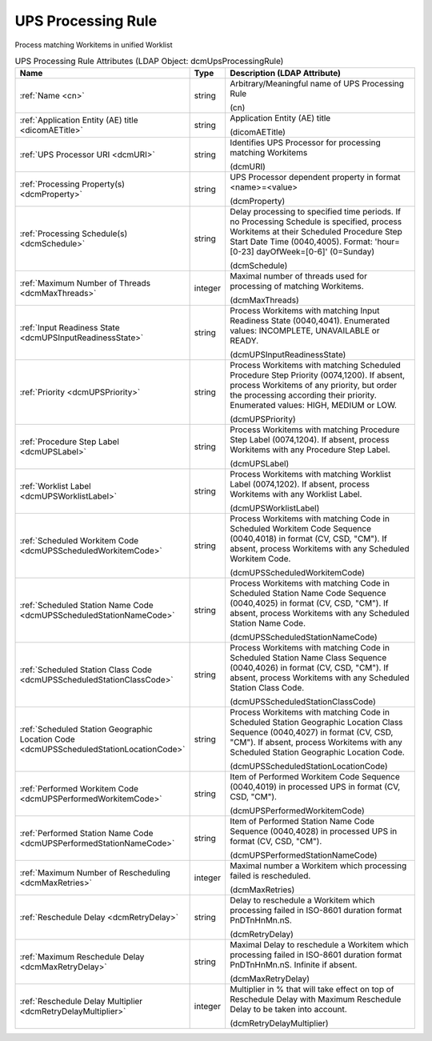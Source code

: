 UPS Processing Rule
===================
Process matching Workitems in unified Worklist

.. tabularcolumns:: |p{4cm}|l|p{8cm}|
.. csv-table:: UPS Processing Rule Attributes (LDAP Object: dcmUpsProcessingRule)
    :header: Name, Type, Description (LDAP Attribute)
    :widths: 23, 7, 70

    "
    .. _cn:

    :ref:`Name <cn>`",string,"Arbitrary/Meaningful name of UPS Processing Rule

    (cn)"
    "
    .. _dicomAETitle:

    :ref:`Application Entity (AE) title <dicomAETitle>`",string,"Application Entity (AE) title

    (dicomAETitle)"
    "
    .. _dcmURI:

    :ref:`UPS Processor URI <dcmURI>`",string,"Identifies UPS Processor for processing matching Workitems

    (dcmURI)"
    "
    .. _dcmProperty:

    :ref:`Processing Property(s) <dcmProperty>`",string,"UPS Processor dependent property in format <name>=<value>

    (dcmProperty)"
    "
    .. _dcmSchedule:

    :ref:`Processing Schedule(s) <dcmSchedule>`",string,"Delay processing to specified time periods. If no Processing Schedule is specified, process Workitems at their Scheduled Procedure Step Start Date Time (0040,4005). Format: 'hour=[0-23] dayOfWeek=[0-6]' (0=Sunday)

    (dcmSchedule)"
    "
    .. _dcmMaxThreads:

    :ref:`Maximum Number of Threads <dcmMaxThreads>`",integer,"Maximal number of threads used for processing of matching Workitems.

    (dcmMaxThreads)"
    "
    .. _dcmUPSInputReadinessState:

    :ref:`Input Readiness State <dcmUPSInputReadinessState>`",string,"Process Workitems with matching Input Readiness State (0040,4041). Enumerated values: INCOMPLETE, UNAVAILABLE or READY.

    (dcmUPSInputReadinessState)"
    "
    .. _dcmUPSPriority:

    :ref:`Priority <dcmUPSPriority>`",string,"Process Workitems with matching Scheduled Procedure Step Priority (0074,1200). If absent, process Workitems of any priority, but order the processing according their priority. Enumerated values: HIGH, MEDIUM or LOW.

    (dcmUPSPriority)"
    "
    .. _dcmUPSLabel:

    :ref:`Procedure Step Label <dcmUPSLabel>`",string,"Process Workitems with matching Procedure Step Label (0074,1204). If absent, process Workitems with any Procedure Step Label.

    (dcmUPSLabel)"
    "
    .. _dcmUPSWorklistLabel:

    :ref:`Worklist Label <dcmUPSWorklistLabel>`",string,"Process Workitems with matching Worklist Label (0074,1202). If absent, process Workitems with any Worklist Label.

    (dcmUPSWorklistLabel)"
    "
    .. _dcmUPSScheduledWorkitemCode:

    :ref:`Scheduled Workitem Code <dcmUPSScheduledWorkitemCode>`",string,"Process Workitems with matching Code in Scheduled Workitem Code Sequence (0040,4018) in format (CV, CSD, ""CM""). If absent, process Workitems with any Scheduled Workitem Code.

    (dcmUPSScheduledWorkitemCode)"
    "
    .. _dcmUPSScheduledStationNameCode:

    :ref:`Scheduled Station Name Code <dcmUPSScheduledStationNameCode>`",string,"Process Workitems with matching Code in Scheduled Station Name Code Sequence (0040,4025) in format (CV, CSD, ""CM""). If absent, process Workitems with any Scheduled Station Name Code.

    (dcmUPSScheduledStationNameCode)"
    "
    .. _dcmUPSScheduledStationClassCode:

    :ref:`Scheduled Station Class Code <dcmUPSScheduledStationClassCode>`",string,"Process Workitems with matching Code in Scheduled Station Name Class Sequence (0040,4026) in format (CV, CSD, ""CM""). If absent, process Workitems with any Scheduled Station Class Code.

    (dcmUPSScheduledStationClassCode)"
    "
    .. _dcmUPSScheduledStationLocationCode:

    :ref:`Scheduled Station Geographic Location Code <dcmUPSScheduledStationLocationCode>`",string,"Process Workitems with matching Code in Scheduled Station Geographic Location Class Sequence (0040,4027) in format (CV, CSD, ""CM""). If absent, process Workitems with any Scheduled Station Geographic Location Code.

    (dcmUPSScheduledStationLocationCode)"
    "
    .. _dcmUPSPerformedWorkitemCode:

    :ref:`Performed Workitem Code <dcmUPSPerformedWorkitemCode>`",string,"Item of Performed Workitem Code Sequence (0040,4019) in processed UPS in format (CV, CSD, ""CM"").

    (dcmUPSPerformedWorkitemCode)"
    "
    .. _dcmUPSPerformedStationNameCode:

    :ref:`Performed Station Name Code <dcmUPSPerformedStationNameCode>`",string,"Item of Performed Station Name Code Sequence (0040,4028) in processed UPS in format (CV, CSD, ""CM"").

    (dcmUPSPerformedStationNameCode)"
    "
    .. _dcmMaxRetries:

    :ref:`Maximum Number of Rescheduling <dcmMaxRetries>`",integer,"Maximal number a Workitem which processing failed is rescheduled.

    (dcmMaxRetries)"
    "
    .. _dcmRetryDelay:

    :ref:`Reschedule Delay <dcmRetryDelay>`",string,"Delay to reschedule a Workitem which processing failed in ISO-8601 duration format PnDTnHnMn.nS.

    (dcmRetryDelay)"
    "
    .. _dcmMaxRetryDelay:

    :ref:`Maximum Reschedule Delay <dcmMaxRetryDelay>`",string,"Maximal Delay to reschedule a Workitem which processing failed in ISO-8601 duration format PnDTnHnMn.nS. Infinite if absent.

    (dcmMaxRetryDelay)"
    "
    .. _dcmRetryDelayMultiplier:

    :ref:`Reschedule Delay Multiplier <dcmRetryDelayMultiplier>`",integer,"Multiplier in % that will take effect on top of Reschedule Delay with Maximum Reschedule Delay to be taken into account.

    (dcmRetryDelayMultiplier)"
